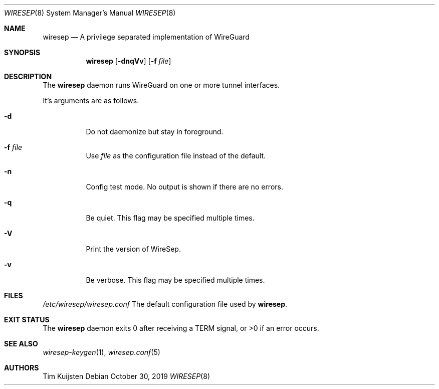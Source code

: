 .\" Copyright (c) 2019 Tim Kuijsten
.\"
.\" Permission to use, copy, modify, and/or distribute this software for any
.\" purpose with or without fee is hereby granted, provided that the above
.\" copyright notice and this permission notice appear in all copies.
.\"
.\" THE SOFTWARE IS PROVIDED "AS IS" AND THE AUTHOR DISCLAIMS ALL WARRANTIES
.\" WITH REGARD TO THIS SOFTWARE INCLUDING ALL IMPLIED WARRANTIES OF
.\" MERCHANTABILITY AND FITNESS. IN NO EVENT SHALL THE AUTHOR BE LIABLE FOR
.\" ANY SPECIAL, DIRECT, INDIRECT, OR CONSEQUENTIAL DAMAGES OR ANY DAMAGES
.\" WHATSOEVER RESULTING FROM LOSS OF USE, DATA OR PROFITS, WHETHER IN AN
.\" ACTION OF CONTRACT, NEGLIGENCE OR OTHER TORTIOUS ACTION, ARISING OUT OF
.\" OR IN CONNECTION WITH THE USE OR PERFORMANCE OF THIS SOFTWARE.
.\"
.Dd $Mdocdate: October 30 2019 $
.Dt WIRESEP 8
.Os
.Sh NAME
.Nm wiresep
.Nd A privilege separated implementation of WireGuard
.Sh SYNOPSIS
.Nm
.Op Fl dnqVv
.Op Fl f Ar file
.Sh DESCRIPTION
The
.Nm
daemon runs WireGuard on one or more tunnel interfaces.
.Pp
It's arguments are as follows.
.Bl -tag -width Ds
.It Fl d
Do not daemonize but stay in foreground.
.It Fl f Ar file
Use
.Ar file
as the configuration file instead of the default.
.It Fl n
Config test mode.
No output is shown if there are no errors.
.It Fl q
Be quiet.
This flag may be specified multiple times.
.It Fl V
Print the version of WireSep.
.It Fl v
Be verbose.
This flag may be specified multiple times.
.El
.Sh FILES
.Pa /etc/wiresep/wiresep.conf
The default configuration file used by
.Nm .
.Sh EXIT STATUS
The
.Nm
daemon exits 0 after receiving a TERM signal, or >0 if an error occurs.
.Sh SEE ALSO
.Xr wiresep-keygen 1 ,
.Xr wiresep.conf 5
.Sh AUTHORS
.An -nosplit
.An Tim Kuijsten
